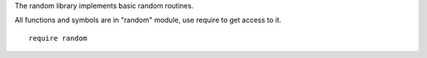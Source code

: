 The random library implements basic random routines.

All functions and symbols are in "random" module, use require to get access to it. ::

    require random

